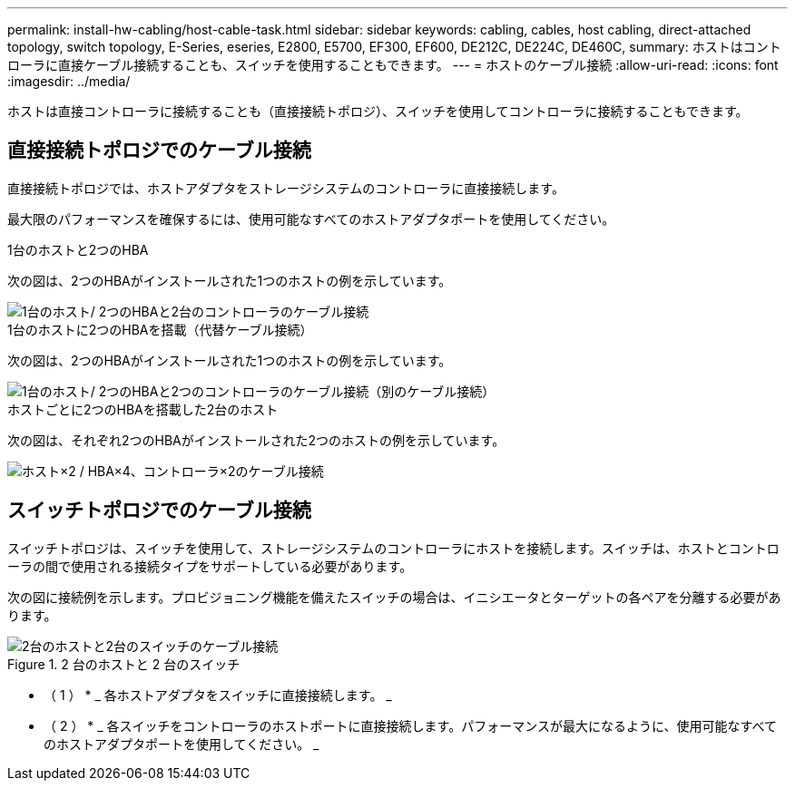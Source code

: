 ---
permalink: install-hw-cabling/host-cable-task.html 
sidebar: sidebar 
keywords: cabling, cables, host cabling, direct-attached topology, switch topology, E-Series, eseries, E2800, E5700, EF300, EF600, DE212C, DE224C, DE460C, 
summary: ホストはコントローラに直接ケーブル接続することも、スイッチを使用することもできます。 
---
= ホストのケーブル接続
:allow-uri-read: 
:icons: font
:imagesdir: ../media/


[role="lead"]
ホストは直接コントローラに接続することも（直接接続トポロジ）、スイッチを使用してコントローラに接続することもできます。



== 直接接続トポロジでのケーブル接続

直接接続トポロジでは、ホストアダプタをストレージシステムのコントローラに直接接続します。

最大限のパフォーマンスを確保するには、使用可能なすべてのホストアダプタポートを使用してください。

.1台のホストと2つのHBA
次の図は、2つのHBAがインストールされた1つのホストの例を示しています。

image::../media/1host_2hbas_ieops-2145.svg[1台のホスト/ 2つのHBAと2台のコントローラのケーブル接続]

.1台のホストに2つのHBAを搭載（代替ケーブル接続）
次の図は、2つのHBAがインストールされた1つのホストの例を示しています。

image::../media/1host_2hbas_alternate_wkflw_ieops-2147.svg[1台のホスト/ 2つのHBAと2つのコントローラのケーブル接続（別のケーブル接続）]

.ホストごとに2つのHBAを搭載した2台のホスト
次の図は、それぞれ2つのHBAがインストールされた2つのホストの例を示しています。

image::../media/2hosts_4hbas_ieops-2146.svg[ホスト×2 / HBA×4、コントローラ×2のケーブル接続]



== スイッチトポロジでのケーブル接続

スイッチトポロジは、スイッチを使用して、ストレージシステムのコントローラにホストを接続します。スイッチは、ホストとコントローラの間で使用される接続タイプをサポートしている必要があります。

次の図に接続例を示します。プロビジョニング機能を備えたスイッチの場合は、イニシエータとターゲットの各ペアを分離する必要があります。

.2 台のホストと 2 台のスイッチ
image::../media/topology_host_fabric_generic.png[2台のホストと2台のスイッチのケーブル接続]

* （ 1 ） * _ 各ホストアダプタをスイッチに直接接続します。 _

* （ 2 ） * _ 各スイッチをコントローラのホストポートに直接接続します。パフォーマンスが最大になるように、使用可能なすべてのホストアダプタポートを使用してください。 _
